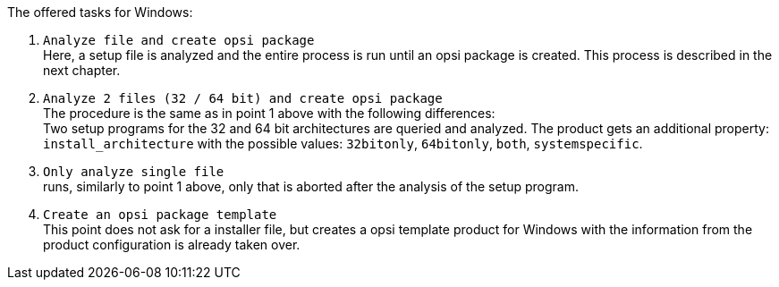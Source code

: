 ﻿The offered tasks for Windows:

. `Analyze file and create opsi package` +
Here, a setup file is analyzed and the entire process is run until an opsi package is created. This process is described in the next chapter.

. `Analyze 2 files (32 / 64 bit) and create opsi package` +
The procedure is the same as in point 1 above with the following differences: +
Two setup programs for the 32 and 64 bit architectures are queried and analyzed. The product gets an additional property: `install_architecture` with the possible values: `32bitonly`, `64bitonly`, `both`, `systemspecific`.

. `Only analyze single file` +
runs, similarly to point 1 above, only that is aborted after the analysis of the setup program.

. `Create an opsi package template` +
This point does not ask for a installer file, but creates a opsi template product for Windows with the information from the product configuration is already taken over.
